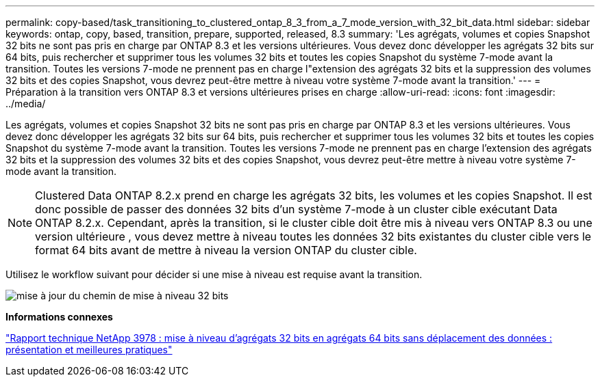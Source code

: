 ---
permalink: copy-based/task_transitioning_to_clustered_ontap_8_3_from_a_7_mode_version_with_32_bit_data.html 
sidebar: sidebar 
keywords: ontap, copy, based, transition, prepare, supported, released, 8.3 
summary: 'Les agrégats, volumes et copies Snapshot 32 bits ne sont pas pris en charge par ONTAP 8.3 et les versions ultérieures. Vous devez donc développer les agrégats 32 bits sur 64 bits, puis rechercher et supprimer tous les volumes 32 bits et toutes les copies Snapshot du système 7-mode avant la transition. Toutes les versions 7-mode ne prennent pas en charge l"extension des agrégats 32 bits et la suppression des volumes 32 bits et des copies Snapshot, vous devrez peut-être mettre à niveau votre système 7-mode avant la transition.' 
---
= Préparation à la transition vers ONTAP 8.3 et versions ultérieures prises en charge
:allow-uri-read: 
:icons: font
:imagesdir: ../media/


[role="lead"]
Les agrégats, volumes et copies Snapshot 32 bits ne sont pas pris en charge par ONTAP 8.3 et les versions ultérieures. Vous devez donc développer les agrégats 32 bits sur 64 bits, puis rechercher et supprimer tous les volumes 32 bits et toutes les copies Snapshot du système 7-mode avant la transition. Toutes les versions 7-mode ne prennent pas en charge l'extension des agrégats 32 bits et la suppression des volumes 32 bits et des copies Snapshot, vous devrez peut-être mettre à niveau votre système 7-mode avant la transition.


NOTE: Clustered Data ONTAP 8.2.x prend en charge les agrégats 32 bits, les volumes et les copies Snapshot. Il est donc possible de passer des données 32 bits d'un système 7-mode à un cluster cible exécutant Data ONTAP 8.2.x. Cependant, après la transition, si le cluster cible doit être mis à niveau vers ONTAP 8.3 ou une version ultérieure , vous devez mettre à niveau toutes les données 32 bits existantes du cluster cible vers le format 64 bits avant de mettre à niveau la version ONTAP du cluster cible.

Utilisez le workflow suivant pour décider si une mise à niveau est requise avant la transition.

image::../media/32bit_upgrade_path_updated.gif[mise à jour du chemin de mise à niveau 32 bits]

*Informations connexes*

http://www.netapp.com/us/media/tr-3978.pdf["Rapport technique NetApp 3978 : mise à niveau d'agrégats 32 bits en agrégats 64 bits sans déplacement des données : présentation et meilleures pratiques"]
